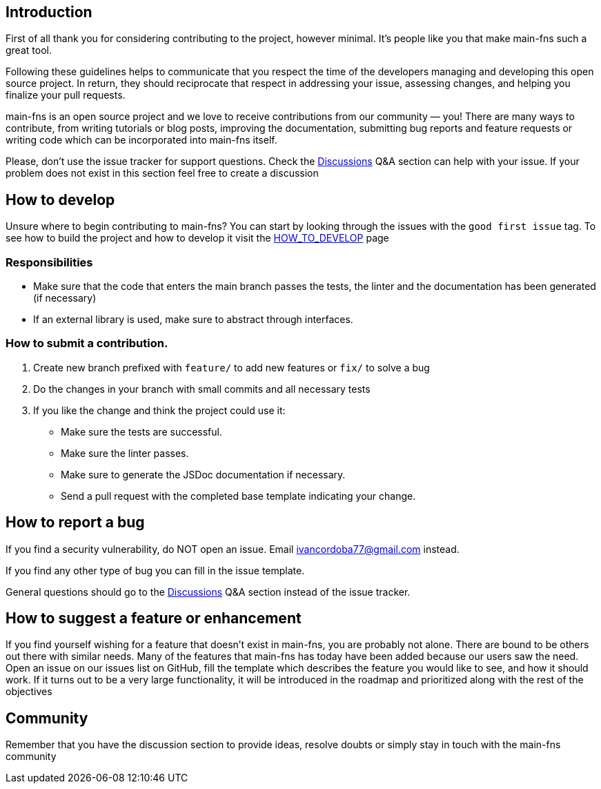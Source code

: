 == Introduction

First of all thank you for considering contributing to the project, however minimal. It's people like you that make main-fns such a great tool.

Following these guidelines helps to communicate that you respect the time of the developers managing and developing this open source project. In return, they should reciprocate that respect in addressing your issue, assessing changes, and helping you finalize your pull requests.

main-fns is an open source project and we love to receive contributions from our community — you! There are many ways to contribute, from writing tutorials or blog posts, improving the documentation, submitting bug reports and feature requests or writing code which can be incorporated into main-fns itself.

Please, don't use the issue tracker for support questions. Check the link:https://github.com/nabby27/main-fns/discussions[Discussions] Q&A section can help with your issue. If your problem does not exist in this section feel free to create a discussion

== How to develop

Unsure where to begin contributing to main-fns? You can start by looking through the issues with the `good first issue` tag.
To see how to build the project and how to develop it visit the link:./HOW_TO_DEVELOP.adoc[HOW_TO_DEVELOP] page

=== Responsibilities

- Make sure that the code that enters the main branch passes the tests, the linter and the documentation has been generated (if necessary)
- If an external library is used, make sure to abstract through interfaces.

=== How to submit a contribution.

1. Create new branch prefixed with `feature/` to add new features or `fix/` to solve a bug
2. Do the changes in your branch with small commits and all necessary tests
3. If you like the change and think the project could use it:
    - Make sure the tests are successful.
    - Make sure the linter passes.
    - Make sure to generate the JSDoc documentation if necessary.
    - Send a pull request with the completed base template indicating your change.

== How to report a bug

If you find a security vulnerability, do NOT open an issue. Email mailto:ivancordoba77@gmail.com[] instead.

If you find any other type of bug you can fill in the issue template.

General questions should go to the link:https://github.com/nabby27/main-fns/discussions[Discussions] Q&A section instead of the issue tracker.

== How to suggest a feature or enhancement

If you find yourself wishing for a feature that doesn't exist in main-fns, you are probably not alone. There are bound to be others out there with similar needs. Many of the features that main-fns has today have been added because our users saw the need. Open an issue on our issues list on GitHub, fill the template which describes the feature you would like to see, and how it should work. If it turns out to be a very large functionality, it will be introduced in the roadmap and prioritized along with the rest of the objectives

== Community

Remember that you have the discussion section to provide ideas, resolve doubts or simply stay in touch with the main-fns community
